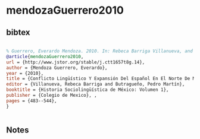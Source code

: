 * mendozaGuerrero2010




** bibtex

#+NAME: bibtex
#+BEGIN_SRC bibtex

% Guerrero, Everardo Mendoza. 2010. In: Rebeca Barriga Villanueva, and Pedro Martín Butragueño eds. “CONFLICTO LINGÜÍSTICO Y EXPANSIÓN DEL ESPAÑOL EN EL NORTE DE MÉXICO.” Historia Sociolingüística de México: Volumen 1, Colegio de Mexico, 2010, pp. 483–544. JSTOR, http://www.jstor.org/stable/j.ctt1657t8g.14. Accessed 18 Nov. 2024.
@article{mendozaGuerrero2010,
url = {http://www.jstor.org/stable/j.ctt1657t8g.14},
author = {Mendoza Guerrero, Everardo},
year = {2010},
title = {Conflicto Lingüístico Y Expansión Del Español En El Norte De México},
editor = {Villanueva, Rebeca Barriga and Butragueño, Pedro Martín},
booktitle = {Historia Sociolingüística de México: Volumen 1},
publisher = {Colegio de Mexico}, ,
pages = {483--544},
}


#+END_SRC




** Notes

